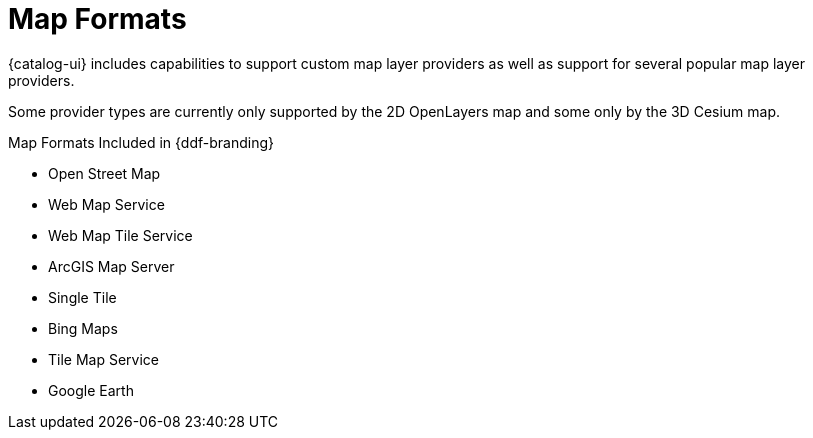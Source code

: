 :type: subCoreConcept
:section: Core Concepts
:status: published
:title: Map Formats
:parent: Standards Supported by {branding}
:order: 02

= Map Formats

{catalog-ui} includes capabilities to support custom map layer providers as well as support for several popular map layer providers.

Some provider types are currently only supported by the
ifdef::internet[https://openlayers.org[2D OpenLayers] {external-link}]
ifndef::internet[2D OpenLayers]
map and some only by the
ifdef::internet[https://cesiumjs.org[3D Cesium] {external-link} map.]
ifndef::internet[3D Cesium map.]

ifdef::internet[]
.Map Formats Included in {ddf-branding}
[cols="1,1,1" options="header"]
|===

|Format
|2D Documentation
|3D Documentation

|Open Street Map
|https://openlayers.org/en/v{openlayers.version}/apidoc/ol.source.OSM.html[OpenLayers] {external-link}
|https://cesiumjs.org/releases/{cesium.version}/Build/Documentation/createOpenStreetMapImageryProvider.html[Cesium] {external-link}

|Web Map Service
|https://openlayers.org/en/v{openlayers.version}/apidoc/ol.source.ImageWMS.html[OpenLayers] {external-link}
|https://cesiumjs.org/releases/{cesium.version}/Build/Documentation/WebMapServiceImageryProvider.html[Cesium] {external-link}

|Web Map Tile Service
|https://openlayers.org/en/v{openlayers.version}/apidoc/ol.source.WMTS.html[OpenLayers] {external-link}
|https://cesiumjs.org/releases/{cesium.version}/Build/Documentation/WebMapTileServiceImageryProvider.html[Cesium] {external-link}

|ArcGIS Map Server
|https://openlayers.org/en/v{openlayers.version}/apidoc/ol.source.XYZ.html[OpenLayers] {external-link}
|https://cesiumjs.org/releases/{cesium.version}/Build/Documentation/ArcGisMapServerImageryProvider.html[Cesium] {external-link}

|Single Tile
|https://openlayers.org/en/v{openlayers.version}/apidoc/ol.source.ImageStatic.html[OpenLayers] {external-link}
|https://cesiumjs.org/releases/{cesium.version}/Build/Documentation/SingleTileImageryProvider.html[Cesium] {external-link}

|Bing Maps
|https://openlayers.org/en/v{openlayers.version}/apidoc/ol.source.BingMaps.html[OpenLayers] {external-link}
|https://cesiumjs.org/releases/{cesium.version}/Build/Documentation/BingMapsImageryProvider.html[Cesium] {external-link}

|Tile Map Service
|
|https://cesiumjs.org/releases/{cesium.version}/Build/Documentation/createTileMapServiceImageryProvider.html[Cesium] {external-link}

|Google Earth
|
|https://cesiumjs.org/releases/{cesium.version}/Build/Documentation/GoogleEarthImageryProvider.html[Cesium] {external-link}

|===
endif::[]

ifndef::internet[]
.Map Formats Included in {ddf-branding}
* Open Street Map
* Web Map Service
* Web Map Tile Service
* ArcGIS Map Server
* Single Tile
* Bing Maps
* Tile Map Service
* Google Earth
endif::[]
